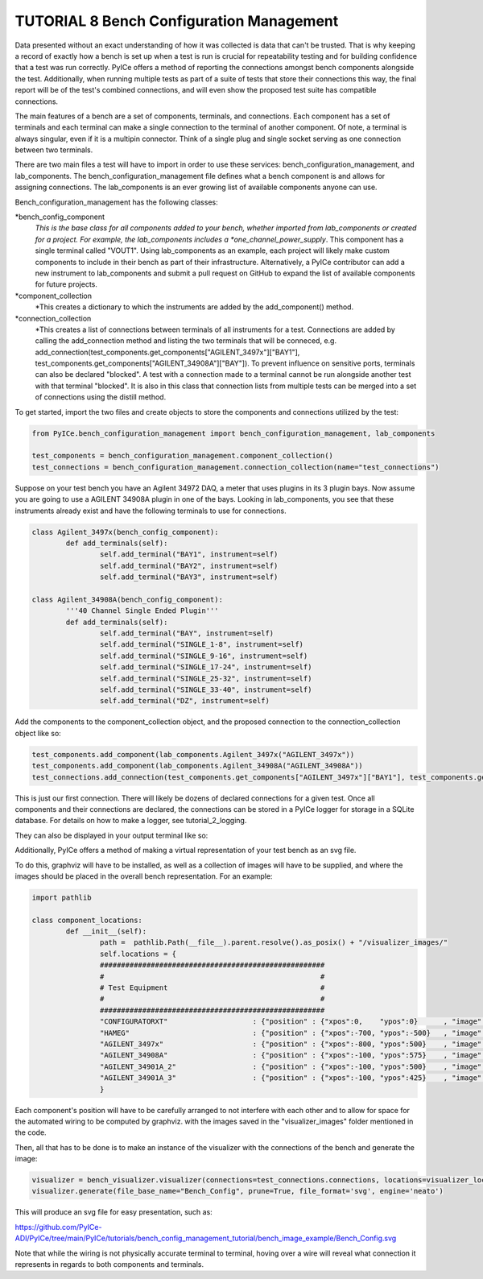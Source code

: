 ========================
TUTORIAL 8 Bench Configuration Management
========================

Data presented without an exact understanding of how it was collected is data that can't be trusted. That is why keeping a record of exactly how a bench is set up when a test is run is crucial for repeatability testing and for building confidence that a test was run correctly. PyICe offers a method of reporting the connections amongst bench components alongside the test. Additionally, when running multiple tests as part of a suite of tests that store their connections this way, the final report will be of the test's combined connections, and will even show the proposed test suite has compatible connections.


The main features of a bench are a set of components, terminals, and connections. Each component has a set of terminals and each terminal can make a single connection to the terminal of another component. Of note, a terminal is always singular, even if it is a multipin connector. Think of a single plug and single socket serving as one connection between two terminals.

There are two main files a test will have to import in order to use these services: bench_configuration_management, and lab_components. The bench_configuration_management file defines what a bench component is and allows for assigning connections. The lab_components is an ever growing list of available components anyone can use.

Bench_configuration_management has the following classes:

*bench_config_component
    *This is the base class for all components added to your bench, whether imported from lab_components or created for a project. For example, the lab_components includes a *one_channel_power_supply*. This component has a single terminal called "VOUT1". Using lab_components as an example, each project will likely make custom components to include in their bench as part of their infrastructure. Alternatively, a PyICe contributor can add a new instrument to lab_components and submit a pull request on GitHub to expand the list of available components for future projects.
*component_collection
    *This creates a dictionary to which the instruments are added by the add_component() method.
*connection_collection
    *This creates a list of connections between terminals of all instruments for a test. Connections are added by calling the add_connection method and listing the two terminals that will be conneced, e.g. add_connection(test_components.get_components["AGILENT_3497x"]["BAY1"], test_components.get_components["AGILENT_34908A"]["BAY"]). To prevent influence on sensitive ports, terminals can also be declared "blocked". A test with a connection made to a terminal cannot be run alongside another test with that terminal "blocked". It is also in this class that connection lists from multiple tests can be merged into a set of connections using the distill method.

To get started, import the two files and create objects to store the components and connections utilized by the test:

.. code-block:: python

   from PyICe.bench_configuration_management import bench_configuration_management, lab_components
   
   test_components = bench_configuration_management.component_collection()
   test_connections = bench_configuration_management.connection_collection(name="test_connections")


Suppose on your test bench you have an Agilent 34972 DAQ, a meter that uses plugins in its 3 plugin bays. Now assume you are going to use a AGILENT 34908A plugin in one of the bays. Looking in lab_components, you see that these instruments already exist and have the following terminals to use for connections.

.. code-block:: python

	class Agilent_3497x(bench_config_component):
		def add_terminals(self):
			self.add_terminal("BAY1", instrument=self)
			self.add_terminal("BAY2", instrument=self)
			self.add_terminal("BAY3", instrument=self)

	class Agilent_34908A(bench_config_component):
		'''40 Channel Single Ended Plugin'''
		def add_terminals(self):
			self.add_terminal("BAY", instrument=self)
			self.add_terminal("SINGLE_1-8", instrument=self)
			self.add_terminal("SINGLE_9-16", instrument=self)
			self.add_terminal("SINGLE_17-24", instrument=self)
			self.add_terminal("SINGLE_25-32", instrument=self)
			self.add_terminal("SINGLE_33-40", instrument=self)
			self.add_terminal("DZ", instrument=self)

Add the components to the component_collection object, and the proposed connection to the connection_collection object like so:

.. code-block:: python

    test_components.add_component(lab_components.Agilent_3497x("AGILENT_3497x"))
    test_components.add_component(lab_components.Agilent_34908A("AGILENT_34908A"))
    test_connections.add_connection(test_components.get_components["AGILENT_3497x"]["BAY1"], test_components.get_components["AGILENT_34908A"]["BAY"])

This is just our first connection. There will likely be dozens of declared connections for a given test. Once all components and their connections are declared, the connections can be stored in a PyICe logger for storage in a SQLite database. For details on how to make a logger, see tutorial_2_logging.


.. code-block:: python
	logger.add_channel_dummy("bench_connections")
	logger.write("bench_connections", test_connections.get_connections())

They can also be displayed in your output terminal like so:

.. code-block:: python
	print(test_connections.print_connections())

Additionally, PyICe offers a method of making a virtual representation of your test bench as an svg file.

To do this, graphviz will have to be installed, as well as a collection of images will have to be supplied, and where the images should be placed in the overall bench representation. For an example:

.. code-block:: python

	import pathlib

	class component_locations:
		def __init__(self):
			path =  pathlib.Path(__file__).parent.resolve().as_posix() + "/visualizer_images/"
			self.locations = {
			#####################################################
			#                                                   #
			# Test Equipment                                    #
			#                                                   #
			#####################################################
			"CONFIGURATORXT"                    : {"position" : {"xpos":0,    "ypos":0}      , "image" : f"{path}ConfigXT.PNG", "use_label" : False},
			"HAMEG"                             : {"position" : {"xpos":-700, "ypos":-500}   , "image" : f"{path}Hameg4040.PNG", "use_label" : False},
			"AGILENT_3497x"                     : {"position" : {"xpos":-800, "ypos":500}    , "image" : f"{path}Agilent34970.PNG", "use_label" : False},
			"AGILENT_34908A"                    : {"position" : {"xpos":-100, "ypos":575}    , "image" : f"{path}Agilent34908a.PNG", "use_label" : False},
			"AGILENT_34901A_2"                  : {"position" : {"xpos":-100, "ypos":500}    , "image" : f"{path}Agilent34901A.PNG", "use_label" : False},
			"AGILENT_34901A_3"                  : {"position" : {"xpos":-100, "ypos":425}    , "image" : f"{path}Agilent34901A.PNG", "use_label" : False},
			}

Each component's position will have to be carefully arranged to not interfere with each other and to allow for space for the automated wiring to be computed by graphviz.
with the images saved in the "visualizer_images" folder mentioned in the code.

Then, all that has to be done is to make an instance of the visualizer with the connections of the bench and generate the image:

.. code-block:: python

    visualizer = bench_visualizer.visualizer(connections=test_connections.connections, locations=visualizer_locations.component_locations().locations)
    visualizer.generate(file_base_name="Bench_Config", prune=True, file_format='svg', engine='neato')

This will produce an svg file for easy presentation, such as:

https://github.com/PyICe-ADI/PyICe/tree/main/PyICe/tutorials/bench_config_management_tutorial/bench_image_example/Bench_Config.svg

Note that while the wiring is not physically accurate terminal to terminal, hoving over a wire will reveal what connection it represents in regards to both components and terminals.